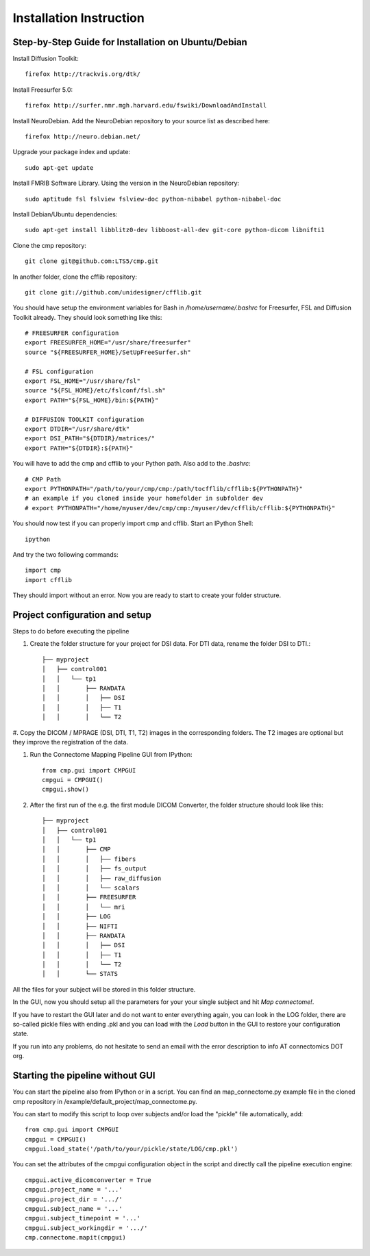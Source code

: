 ========================
Installation Instruction
========================

Step-by-Step Guide for Installation on Ubuntu/Debian
----------------------------------------------------

Install Diffusion Toolkit::

	firefox http://trackvis.org/dtk/

Install Freesurfer 5.0::

    firefox http://surfer.nmr.mgh.harvard.edu/fswiki/DownloadAndInstall
  
Install NeuroDebian. Add the NeuroDebian repository to your source list as described here::

	firefox http://neuro.debian.net/

Upgrade your package index and update::

  sudo apt-get update
  
Install FMRIB Software Library. Using the version in the NeuroDebian repository::

	sudo aptitude fsl fslview fslview-doc python-nibabel python-nibabel-doc

Install Debian/Ubuntu dependencies::

	sudo apt-get install libblitz0-dev libboost-all-dev git-core python-dicom libnifti1

Clone the cmp repository::

	git clone git@github.com:LTS5/cmp.git

In another folder, clone the cfflib repository::

	git clone git://github.com/unidesigner/cfflib.git

You should have setup the environment variables for Bash in */home/username/.bashrc* for
Freesurfer, FSL and Diffusion Toolkit already. They should look something like this::

	# FREESURFER configuration
	export FREESURFER_HOME="/usr/share/freesurfer"
	source "${FREESURFER_HOME}/SetUpFreeSurfer.sh"
	
	# FSL configuration
	export FSL_HOME="/usr/share/fsl"
	source "${FSL_HOME}/etc/fslconf/fsl.sh"
	export PATH="${FSL_HOME}/bin:${PATH}"
	
	# DIFFUSION TOOLKIT configuration
	export DTDIR="/usr/share/dtk"
	export DSI_PATH="${DTDIR}/matrices/"
	export PATH="${DTDIR}:${PATH}"
	
You will have to add the cmp and cfflib to your Python path. Also add to the *.bashrc*::

	# CMP Path
	export PYTHONPATH="/path/to/your/cmp/cmp:/path/tocfflib/cfflib:${PYTHONPATH}"
	# an example if you cloned inside your homefolder in subfolder dev
	# export PYTHONPATH="/home/myuser/dev/cmp/cmp:/myuser/dev/cfflib/cfflib:${PYTHONPATH}"

You should now test if you can properly import cmp and cfflib. Start an IPython Shell::

	ipython
  
And try the two following commands::

	import cmp
	import cfflib
  
They should import without an error. Now you are ready to start to create your folder structure.


Project configuration and setup
-------------------------------

Steps to do before executing the pipeline

#. Create the folder structure for your project for DSI data. For DTI data, rename the folder DSI to DTI.::

	├── myproject
	│   ├── control001
	│   │   └── tp1
	│   │       ├── RAWDATA
	│   │       │   ├── DSI
	│   │       │   ├── T1
	│   │       │   └── T2


#. Copy the DICOM / MPRAGE (DSI, DTI, T1, T2) images in the corresponding folders. The T2 images
are optional but they improve the registration of the data.

#. Run the Connectome Mapping Pipeline GUI from IPython::

    from cmp.gui import CMPGUI
    cmpgui = CMPGUI()
    cmpgui.show()

#. After the first run of the e.g. the first module DICOM Converter, the folder structure should look like this::

	├── myproject
	│   ├── control001
	│   │   └── tp1
	│   │       ├── CMP
	│   │       │   ├── fibers
	│   │       │   ├── fs_output
	│   │       │   ├── raw_diffusion
	│   │       │   └── scalars
	│   │       ├── FREESURFER
	│   │       │   └── mri
	│   │       ├── LOG
	│   │       ├── NIFTI
	│   │       ├── RAWDATA
	│   │       │   ├── DSI
	│   │       │   ├── T1
	│   │       │   └── T2
	│   │       └── STATS

All the files for your subject will be stored in this folder structure.

In the GUI, now you should setup all the parameters for your your single subject and hit *Map connectome!*.

If you have to restart the GUI later and do not want to enter everything again, you can look in the LOG folder,
there are so-called pickle files with ending .pkl and you can load with the *Load* button in the GUI to restore your configuration state.

If you run into any problems, do not hesitate to send an email with the error description to info AT connectomics DOT org.

Starting the pipeline without GUI
---------------------------------
You can start the pipeline also from IPython or in a script. You can find an map_connectome.py example file
in the cloned cmp repository in /example/default_project/map_connectome.py.

You can start to modify this script to loop over subjects and/or load the "pickle" file automatically, add::

	from cmp.gui import CMPGUI
	cmpgui = CMPGUI()
	cmpgui.load_state('/path/to/your/pickle/state/LOG/cmp.pkl')

You can set the attributes of the cmpgui configuration object in the script and directly call the pipeline execution engine::

	cmpgui.active_dicomconverter = True
	cmpgui.project_name = '...'
	cmpgui.project_dir = '.../'
	cmpgui.subject_name = '...'
	cmpgui.subject_timepoint = '...'
	cmpgui.subject_workingdir = '.../'
	cmp.connectome.mapit(cmpgui)

